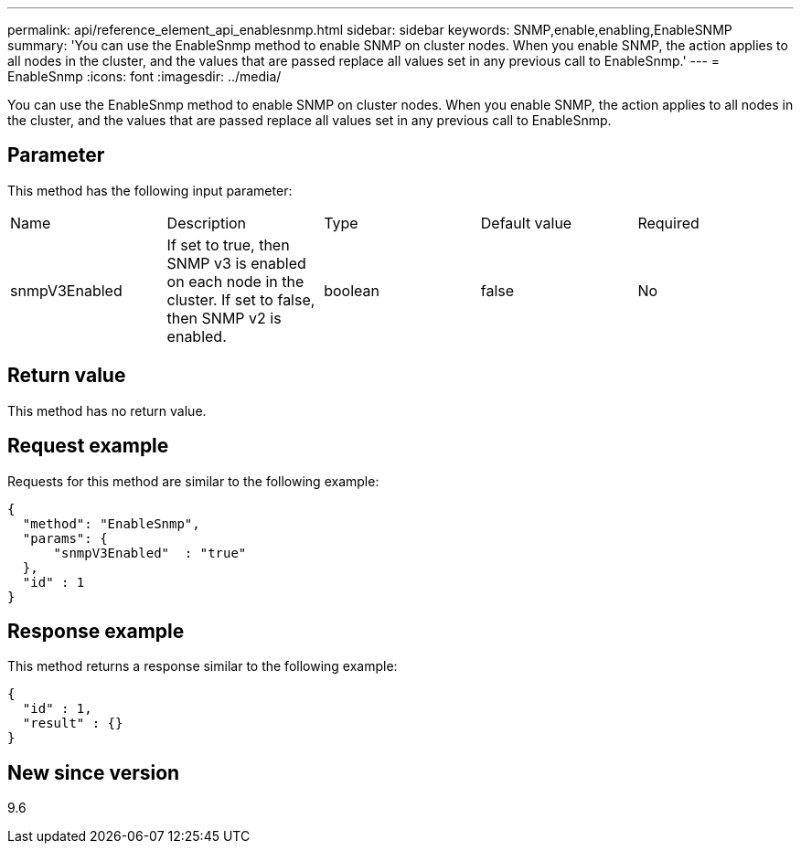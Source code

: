 ---
permalink: api/reference_element_api_enablesnmp.html
sidebar: sidebar
keywords: SNMP,enable,enabling,EnableSNMP
summary: 'You can use the EnableSnmp method to enable SNMP on cluster nodes. When you enable SNMP, the action applies to all nodes in the cluster, and the values that are passed replace all values set in any previous call to EnableSnmp.'
---
= EnableSnmp
:icons: font
:imagesdir: ../media/

[.lead]
You can use the EnableSnmp method to enable SNMP on cluster nodes. When you enable SNMP, the action applies to all nodes in the cluster, and the values that are passed replace all values set in any previous call to EnableSnmp.

== Parameter

This method has the following input parameter:

|===
|Name |Description |Type |Default value |Required
a|
snmpV3Enabled
a|
If set to true, then SNMP v3 is enabled on each node in the cluster. If set to false, then SNMP v2 is enabled.
a|
boolean
a|
false
a|
No
|===

== Return value

This method has no return value.

== Request example

Requests for this method are similar to the following example:

----
{
  "method": "EnableSnmp",
  "params": {
      "snmpV3Enabled"  : "true"
  },
  "id" : 1
}
----

== Response example

This method returns a response similar to the following example:

----
{
  "id" : 1,
  "result" : {}
}
----

== New since version

9.6
